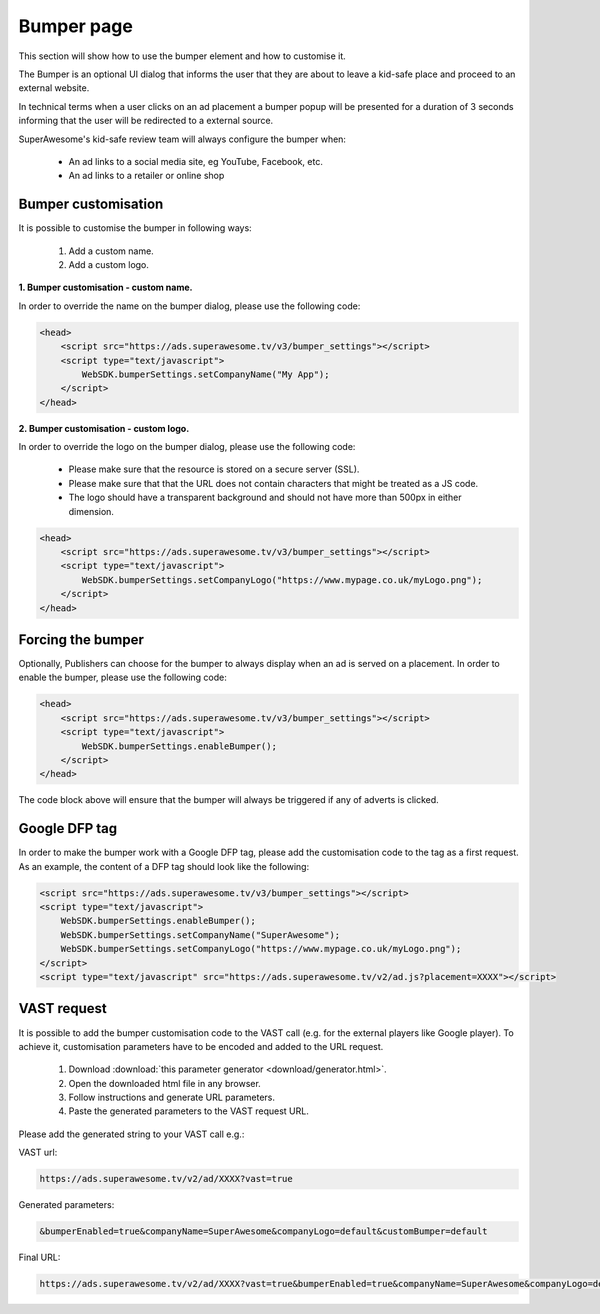 Bumper page
===========

This section will show how to use the bumper element and how to customise it.

The Bumper is an optional UI dialog that informs the user that they are about to leave a kid-safe place and
proceed to an external website.

In technical terms when a user clicks on an ad placement a bumper popup will be presented for a duration of 3 seconds
informing that the user will be redirected to a external source.

SuperAwesome's kid-safe review team will always configure the bumper when:

    * An ad links to a social media site, eg YouTube, Facebook, etc.
    * An ad links to a retailer or online shop

Bumper customisation
^^^^^^^^^^^^^^^^^^^^

It is possible to customise the bumper in following ways:

    1. Add a custom name.
    2. Add a custom logo.

**1. Bumper customisation - custom name.**

In order to override the name on the bumper dialog, please use the following code:

.. code-block:: html

    <head>
        <script src="https://ads.superawesome.tv/v3/bumper_settings"></script>
        <script type="text/javascript">
            WebSDK.bumperSettings.setCompanyName("My App");
        </script>
    </head>


**2. Bumper customisation - custom logo.**

In order to override the logo on the bumper dialog, please use the following code:

    * Please make sure that the resource is stored on a secure server (SSL).
    * Please make sure that that the URL does not contain characters that might be treated as a JS code.
    * The logo should have a transparent background and should not have more than 500px in either dimension.

.. code-block:: html

    <head>
        <script src="https://ads.superawesome.tv/v3/bumper_settings"></script>
        <script type="text/javascript">
            WebSDK.bumperSettings.setCompanyLogo("https://www.mypage.co.uk/myLogo.png");
        </script>
    </head>

Forcing the bumper
^^^^^^^^^^^^^^^^^^

Optionally, Publishers can choose for the bumper to always display when an ad is served on a placement.
In order to enable the bumper, please use the following code:

.. code-block:: html

    <head>
        <script src="https://ads.superawesome.tv/v3/bumper_settings"></script>
        <script type="text/javascript">
            WebSDK.bumperSettings.enableBumper();
        </script>
    </head>

The code block above will ensure that the bumper will always be triggered if any of adverts is clicked.

Google DFP tag
^^^^^^^^^^^^^^

In order to make the bumper work with a Google DFP tag, please add the customisation code to the tag as a first request.
As an example, the content of a DFP tag should look like the following:

.. code-block:: html

    <script src="https://ads.superawesome.tv/v3/bumper_settings"></script>
    <script type="text/javascript">
        WebSDK.bumperSettings.enableBumper();
        WebSDK.bumperSettings.setCompanyName("SuperAwesome");
        WebSDK.bumperSettings.setCompanyLogo("https://www.mypage.co.uk/myLogo.png");
    </script>
    <script type="text/javascript" src="https://ads.superawesome.tv/v2/ad.js?placement=XXXX"></script>


VAST request
^^^^^^^^^^^^

It is possible to add the bumper customisation code to the VAST call (e.g. for the external players like Google player).
To achieve it, customisation parameters have to be encoded and added to the URL request.

    1. Download :download:`this parameter generator <download/generator.html>`.
    2. Open the downloaded html file in any browser.
    3. Follow instructions and generate URL parameters.
    4. Paste the generated parameters to the VAST request URL.

Please add the generated string to your VAST call e.g.:

VAST url:

.. code-block:: html

    https://ads.superawesome.tv/v2/ad/XXXX?vast=true

Generated parameters:

.. code-block:: html

    &bumperEnabled=true&companyName=SuperAwesome&companyLogo=default&customBumper=default

Final URL:

.. code-block:: html

    https://ads.superawesome.tv/v2/ad/XXXX?vast=true&bumperEnabled=true&companyName=SuperAwesome&companyLogo=default&customBumper=default


